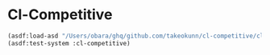 * Cl-Competitive

#+begin_src lisp
  (asdf:load-asd "/Users/obara/ghq/github.com/takeokunn/cl-competitive/cl-competitive.asd")
  (asdf:test-system :cl-competitive)
#+end_src
